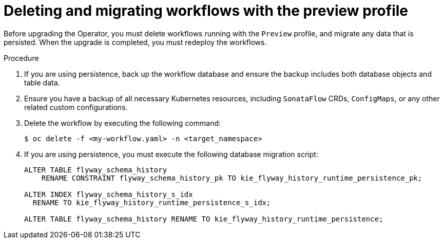 // Module included in the following assemblies:
// * serverless-logic/serverless-logic-upgrading-operator-from-1-34-to-1-35


:_mod-docs-content-type: PROCEDURE
[id="serverless-logic-upgrade-deleting-migrating-workflows-with-preview-profile_{context}"]
= Deleting and migrating workflows with the preview profile

Before upgrading the Operator, you must delete workflows running with the `Preview` profile, and migrate any data that is persisted. When the upgrade is completed, you must redeploy the workflows.

.Procedure

. If you are using persistence, back up the workflow database and ensure the backup includes both database objects and table data.

. Ensure you have a backup of all necessary Kubernetes resources, including `SonataFlow` CRDs, `ConfigMaps`, or any other related custom configurations.

. Delete the workflow by executing the following command: 
+
[source,terminal]
----
$ oc delete -f <my-workflow.yaml> -n <target_namespace>
----

. If you are using persistence, you must execute the following database migration script:
+
[source,sql]
----
ALTER TABLE flyway_schema_history
    RENAME CONSTRAINT flyway_schema_history_pk TO kie_flyway_history_runtime_persistence_pk;

ALTER INDEX flyway_schema_history_s_idx
  RENAME TO kie_flyway_history_runtime_persistence_s_idx;

ALTER TABLE flyway_schema_history RENAME TO kie_flyway_history_runtime_persistence;
----